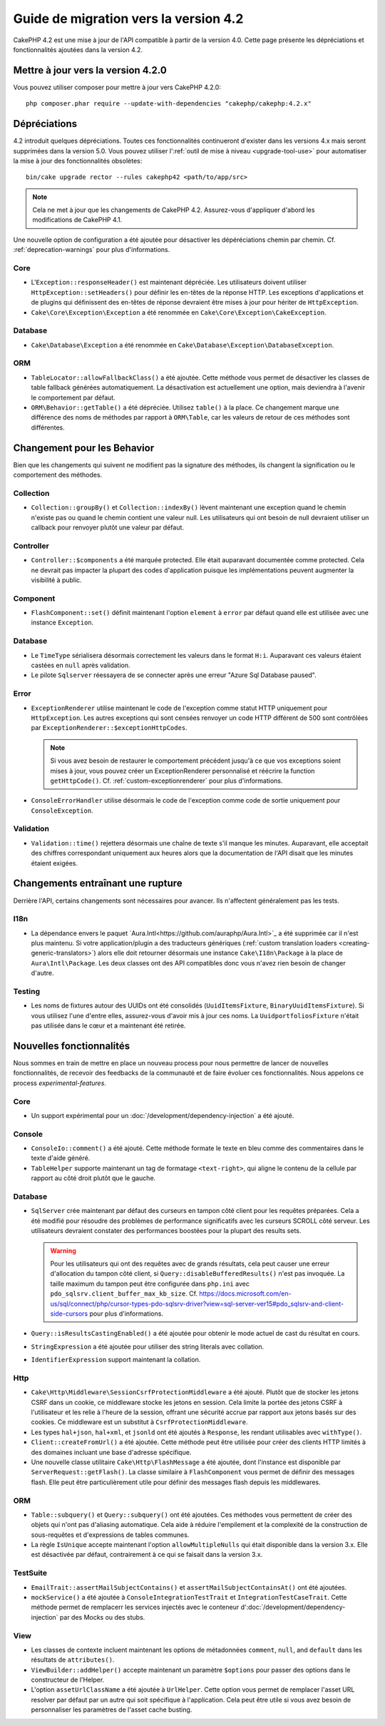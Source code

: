 Guide de migration vers la version 4.2
######################################

CakePHP 4.2 est une mise à jour de l'API compatible à partir de la version 4.0.
Cette page présente les dépréciations et fonctionnalités ajoutées dans la
version 4.2.

Mettre à jour vers la version 4.2.0
===================================

Vous pouvez utiliser composer pour mettre à jour vers CakePHP 4.2.0::

    php composer.phar require --update-with-dependencies "cakephp/cakephp:4.2.x"

Dépréciations
=============

4.2 introduit quelques dépréciations. Toutes ces fonctionnalités continueront
d'exister dans les versions 4.x mais seront supprimées dans la version 5.0. Vous
pouvez utiliser l':ref:`outil de mise à niveau <upgrade-tool-use>` pour
automatiser la mise à jour des fonctionnalités obsolètes::

    bin/cake upgrade rector --rules cakephp42 <path/to/app/src>

.. note::
    Cela ne met à jour que les changements de CakePHP 4.2. Assurez-vous
    d'appliquer d'abord les modifications de CakePHP 4.1.

Une nouvelle option de configuration a été ajoutée pour désactiver les
dépéréciations chemin par chemin. Cf. :ref:`deprecation-warnings` pour plus
d'informations.

Core
----

- L'``Exception::responseHeader()`` est maintenant dépréciée. Les utilisateurs
  doivent utiliser ``HttpException::setHeaders()`` pour définir les en-têtes de
  la réponse HTTP. Les exceptions d'applications et de plugins qui définissent
  des en-têtes de réponse devraient être mises à jour pour hériter de
  ``HttpException``.
- ``Cake\Core\Exception\Exception`` a été renommée en
  ``Cake\Core\Exception\CakeException``.


Database
--------

- ``Cake\Database\Exception`` a été renommée en
  ``Cake\Database\Exception\DatabaseException``.

ORM
---

- ``TableLocator::allowFallbackClass()`` a été ajoutée. Cette méthode vous
  permet de désactiver les classes de table fallback générées automatiquement.
  La désactivation est actuellement une option, mais deviendra à l'avenir le
  comportement par défaut.
- ``ORM\Behavior::getTable()`` a été dépréciée. Utilisez ``table()`` à la place.
  Ce changement marque une différence des noms de méthodes par rapport à
  ``ORM\Table``, car les valeurs de retour de ces méthodes sont différentes.


Changement pour les Behavior
============================

Bien que les changements qui suivent ne modifient pas la signature des méthodes,
ils changent la signification ou le comportement des méthodes.

Collection
----------

- ``Collection::groupBy()`` et ``Collection::indexBy()`` lèvent maintenant une
  exception quand le chemin n'existe pas ou quand le chemin contient une valeur
  null. Les utilisateurs qui ont besoin de null devraient utiliser un callback
  pour renvoyer plutôt une valeur par défaut.

Controller
----------

- ``Controller::$components`` a été marquée protected. Elle était auparavant
  documentée comme protected. Cela ne devrait pas impacter la plupart des codes
  d'application puisque les implémentations peuvent augmenter la visibilité à
  public.

Component
---------

- ``FlashComponent::set()`` définit maintenant l'option ``element`` à ``error``
  par défaut quand elle est utilisée avec une instance ``Exception``.

Database
--------

- Le ``TimeType`` sérialisera désormais correctement les valeurs dans le format
  ``H:i``. Auparavant ces valeurs étaient castées en ``null`` après validation.
- Le pilote ``Sqlserver`` réessayera de se connecter après une erreur
  "Azure Sql Database paused".

Error
-----

- ``ExceptionRenderer`` utilise maintenant le code de l'exception comme statut
  HTTP uniquement pour ``HttpException``.  Les autres exceptions qui sont
  censées renvoyer un code HTTP différent de 500 sont contrôlées par
  ``ExceptionRenderer::$exceptionHttpCodes``.

  .. note::
      Si vous avez besoin de restaurer le comportement précédent jusqu'à ce que
      vos exceptions soient mises à jour, vous pouvez créer un ExceptionRenderer
      personnalisé et réécrire la function ``getHttpCode()``.
      Cf. :ref:`custom-exceptionrenderer` pour plus d'informations.

- ``ConsoleErrorHandler`` utilise désormais le code de l'exception comme code de
  sortie uniquement pour ``ConsoleException``.

Validation
----------

- ``Validation::time()`` rejettera désormais une chaîne de texte s'il manque les
  minutes. Auparavant, elle acceptait des chiffres correspondant uniquement aux
  heures alors que la documentation de l'API disait que les minutes étaient
  exigées.


Changements entraînant une rupture
==================================

Derrière l'API, certains changements sont nécessaires pour avancer. Ils
n'affectent généralement pas les tests.

I18n
----
- La dépendance envers le paquet
  `Aura.Intl<https://github.com/auraphp/Aura.Intl>`_ a été supprimée car il n'est
  plus maintenu. Si votre application/plugin a des traducteurs génériques
  (:ref:`custom translation loaders <creating-generic-translators>`) alors elle
  doit retourner désormais une instance ``Cake\I18n\Package`` à la place de
  ``Aura\Intl\Package``. Les deux classes ont des API compatibles donc vous
  n'avez rien besoin de changer d'autre.

Testing
-------

- Les noms de fixtures autour des UUIDs ont été consolidés
  (``UuidItemsFixture``, ``BinaryUuidItemsFixture``). Si vous utilisez l'une
  d'entre elles, assurez-vous d'avoir mis à jour ces noms.
  La ``UuidportfoliosFixture`` n'était pas utilisée dans le cœur et a maintenant
  été retirée.

Nouvelles fonctionnalités
=========================

Nous sommes en train de mettre en place un nouveau process pour nous permettre
de lancer de nouvelles fonctionnalités, de recevoir des feedbacks de la
communauté et de faire évoluer ces fonctionnalités. Nous appelons ce process
`experimental-features`.

Core
----

- Un support expérimental pour un :doc:`/development/dependency-injection` a été
  ajouté.

Console
-------

- ``ConsoleIo::comment()`` a été ajouté. Cette méthode formate le texte en bleu
  comme des commentaires dans le texte d'aide généré.
- ``TableHelper`` supporte maintenant un tag de formatage ``<text-right>``, qui
  aligne le contenu de la cellule par rapport au côté droit plutôt que le
  gauche.

Database
--------

- ``SqlServer`` crée maintenant par défaut des curseurs en tampon côté client
  pour les requêtes préparées. Cela a été modifié pour résoudre des problèmes de
  performance significatifs avec les curseurs SCROLL côté serveur. Les
  utilisateurs devraient constater des performances boostées pour la plupart des
  results sets.

  .. warning::
      Pour les utilisateurs qui ont des requêtes avec de grands résultats, cela
      peut causer une erreur d'allocation du tampon côté client, si
      ``Query::disableBufferedResults()`` n'est pas invoquée.
      La taille maximum du tampon peut être configurée dans ``php.ini`` avec
      ``pdo_sqlsrv.client_buffer_max_kb_size``.
      Cf. https://docs.microsoft.com/en-us/sql/connect/php/cursor-types-pdo-sqlsrv-driver?view=sql-server-ver15#pdo_sqlsrv-and-client-side-cursors
      pour plus d'informations.
- ``Query::isResultsCastingEnabled()`` a été ajoutée pour obtenir le mode actuel
  de cast du résultat en cours.
- ``StringExpression`` a été ajoutée pour utiliser des string literals avec
  collation.
- ``IdentifierExpression`` support maintenant la collation.

Http
----

- ``Cake\Http\Middleware\SessionCsrfProtectionMiddleware`` a été ajouté. Plutôt
  que de stocker les jetons CSRF dans un cookie, ce middleware stocke les jetons
  en session. Cela limite la portée des jetons CSRF à l'utilisateur et les
  relie à l'heure de la session, offrant une sécurité accrue par rapport aux
  jetons basés sur des cookies. Ce middleware est un substitut à
  ``CsrfProtectionMiddleware``.
- Les types ``hal+json``, ``hal+xml``, et ``jsonld`` ont été ajoutés à
  ``Response``, les rendant utilisables avec ``withType()``.
- ``Client::createFromUrl()`` a été ajoutée. Cette méthode peut être utilisée
  pour créer des clients HTTP limités à des domaines incluant une base d'adresse
  spécifique.
- Une nouvelle classe utilitaire ``Cake\Http\FlashMessage`` a été ajoutée, dont
  l'instance est disponible par ``ServerRequest::getFlash()``. La classe
  similaire à ``FlashComponent`` vous permet de définir des messages flash. Elle
  peut être particulièrement utile pour définir des messages flash depuis les
  middlewares.

ORM
---

- ``Table::subquery()`` et  ``Query::subquery()`` ont été ajoutées. Ces méthodes
  vous permettent de créer des objets qui n'ont pas d'aliasing automatique. Cela
  aide à réduire l'empilement et la complexité de la construction de
  sous-requêtes et d'expressions de tables communes.
- La règle ``IsUnique`` accepte maintenant l'option ``allowMultipleNulls`` qui
  était disponible dans la version 3.x. Elle est désactivée par défaut,
  contrairement à ce qui se faisait dans la version 3.x.

TestSuite
---------

- ``EmailTrait::assertMailSubjectContains()`` et
  ``assertMailSubjectContainsAt()`` ont été ajoutées.
- ``mockService()`` a été ajoutée à ``ConsoleIntegrationTestTrait`` et
  ``IntegrationTestCaseTrait``. Cette méthode permet de remplacerr les services
  injectés avec le conteneur d':doc:`/development/dependency-injection` par des
  Mocks ou des stubs.

View
----

- Les classes de contexte incluent maintenant les options de métadonnées
  ``comment``, ``null``, and ``default`` dans les résultats de ``attributes()``.
- ``ViewBuilder::addHelper()`` accepte maintenant un paramètre ``$options`` pour
  passer des options dans le constructeur de l'Helper.
- L'option ``assetUrlClassName`` a été ajoutée à ``UrlHelper``. Cette option
  vous permet de remplacer l'asset URL resolver par défaut par un autre qui soit
  spécifique à l'application.
  Cela peut être utile si vous avez besoin de personnaliser les paramètres de
  l'asset cache busting.
